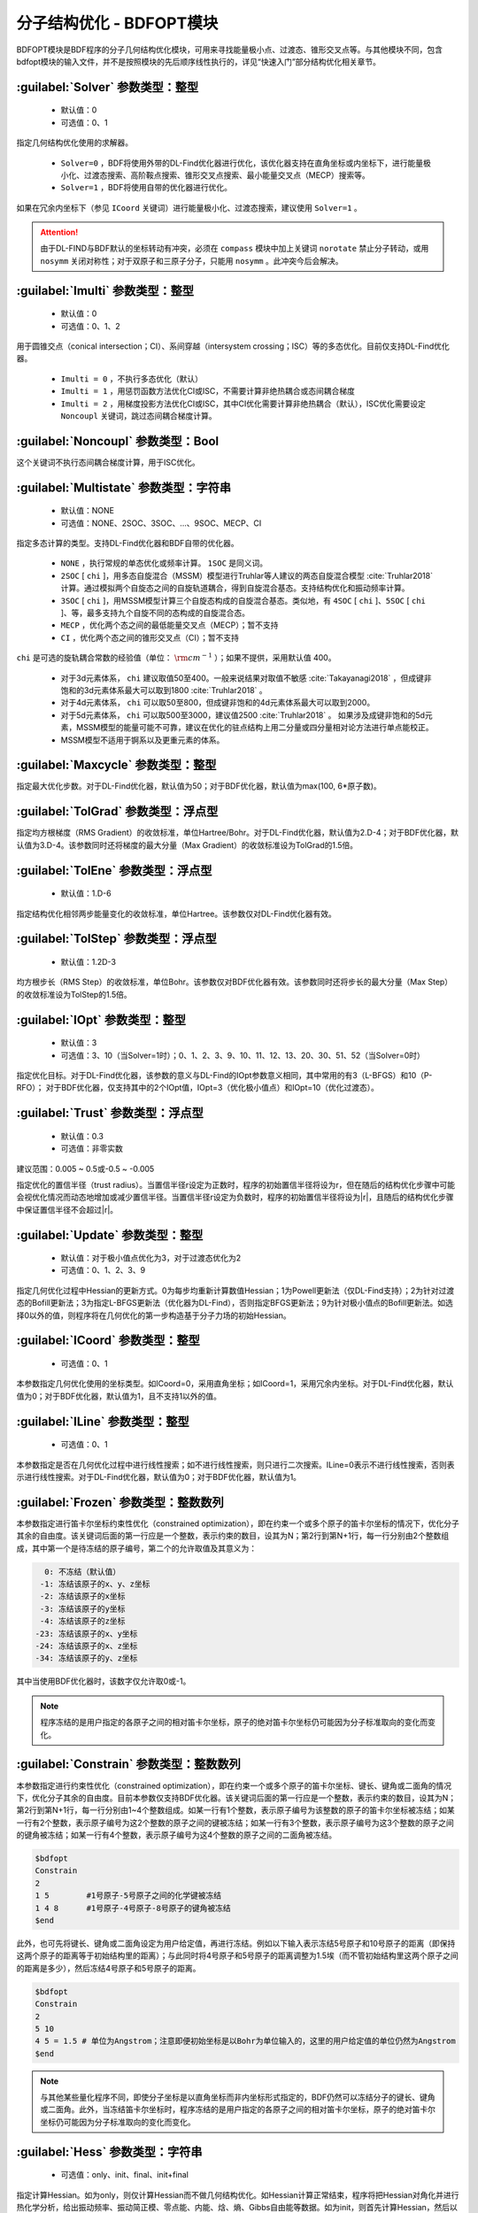 分子结构优化 - BDFOPT模块
================================================
BDFOPT模块是BDF程序的分子几何结构优化模块，可用来寻找能量极小点、过渡态、锥形交叉点等。与其他模块不同，包含bdfopt模块的输入文件，并不是按照模块的先后顺序线性执行的，详见“快速入门”部分结构优化相关章节。

:guilabel:`Solver` 参数类型：整型
------------------------------------------------
 * 默认值：0
 * 可选值：0、1

指定几何结构优化使用的求解器。

 * ``Solver=0`` ，BDF将使用外带的DL-Find优化器进行优化，该优化器支持在直角坐标或内坐标下，进行能量极小化、过渡态搜索、高阶鞍点搜索、锥形交叉点搜索、最小能量交叉点（MECP）搜索等。
 * ``Solver=1`` ，BDF将使用自带的优化器进行优化。

如果在冗余内坐标下（参见 ``ICoord`` 关键词）进行能量极小化、过渡态搜索，建议使用 ``Solver=1`` 。

.. attention::

  由于DL-FIND与BDF默认的坐标转动有冲突，必须在 ``compass`` 模块中加上关键词 ``norotate`` 禁止分子转动，或用 ``nosymm`` 关闭对称性；对于双原子和三原子分子，只能用 ``nosymm`` 。此冲突今后会解决。

:guilabel:`Imulti` 参数类型：整型
------------------------------------------------
 * 默认值：0
 * 可选值：0、1、2

用于圆锥交点（conical intersection；CI）、系间穿越（intersystem crossing；ISC）等的多态优化。目前仅支持DL-Find优化器。

 * ``Imulti = 0`` ，不执行多态优化（默认）
 * ``Imulti = 1`` ，用惩罚函数方法优化CI或ISC，不需要计算非绝热耦合或态间耦合梯度
 * ``Imulti = 2`` ，用梯度投影方法优化CI或ISC，其中CI优化需要计算非绝热耦合（默认），ISC优化需要设定 ``Noncoupl`` 关键词，跳过态间耦合梯度计算。

:guilabel:`Noncoupl` 参数类型：Bool
-----------------------------------------------
这个关键词不执行态间耦合梯度计算，用于ISC优化。

:guilabel:`Multistate` 参数类型：字符串
------------------------------------------------
 * 默认值：NONE
 * 可选值：NONE、2SOC、3SOC、...、9SOC、MECP、CI

指定多态计算的类型。支持DL-Find优化器和BDF自带的优化器。

 * ``NONE`` ，执行常规的单态优化或频率计算。 ``1SOC`` 是同义词。
 * ``2SOC`` [ ``chi`` ]，用多态自旋混合（MSSM）模型进行Truhlar等人建议的两态自旋混合模型 :cite:`Truhlar2018` 计算。通过模拟两个自旋态之间的自旋轨道耦合，得到自旋混合基态。支持结构优化和振动频率计算。
 * ``3SOC`` [ ``chi`` ]，用MSSM模型计算三个自旋态构成的自旋混合基态。类似地，有 ``4SOC`` [ ``chi`` ]、``5SOC`` [ ``chi`` ]、等，最多支持九个自旋不同的态构成的自旋混合态。
 * ``MECP`` ，优化两个态之间的最低能量交叉点（MECP）；暂不支持
 * ``CI`` ，优化两个态之间的锥形交叉点（CI）；暂不支持

``chi`` 是可选的旋轨耦合常数的经验值（单位： :math:`\rm cm^{-1}` ）；如果不提供，采用默认值 400。

 * 对于3d元素体系， ``chi`` 建议取值50至400。一般来说结果对取值不敏感 :cite:`Takayanagi2018` ，但成键非饱和的3d元素体系最大可以取到1800 :cite:`Truhlar2018` 。
 * 对于4d元素体系， ``chi`` 可以取50至800，但成键非饱和的4d元素体系最大可以取到2000。
 * 对于5d元素体系， ``chi`` 可以取500至3000，建议值2500 :cite:`Truhlar2018` 。
   如果涉及成键非饱和的5d元素，MSSM模型的能量可能不可靠，建议在优化的驻点结构上用二分量或四分量相对论方法进行单点能校正。
 * MSSM模型不适用于锕系以及更重元素的体系。

:guilabel:`Maxcycle` 参数类型：整型
---------------------------------------------------
指定最大优化步数。对于DL-Find优化器，默认值为50；对于BDF优化器，默认值为max(100, 6*原子数)。

:guilabel:`TolGrad` 参数类型：浮点型
------------------------------------------------
指定均方根梯度（RMS Gradient）的收敛标准，单位Hartree/Bohr。对于DL-Find优化器，默认值为2.D-4；对于BDF优化器，默认值为3.D-4。该参数同时还将梯度的最大分量（Max Gradient）的收敛标准设为TolGrad的1.5倍。

:guilabel:`TolEne` 参数类型：浮点型
---------------------------------------------------
 * 默认值：1.D-6

指定结构优化相邻两步能量变化的收敛标准，单位Hartree。该参数仅对DL-Find优化器有效。

:guilabel:`TolStep` 参数类型：浮点型
------------------------------------------------
 * 默认值：1.2D-3

均方根步长（RMS Step）的收敛标准，单位Bohr。该参数仅对BDF优化器有效。该参数同时还将步长的最大分量（Max Step）的收敛标准设为TolStep的1.5倍。

:guilabel:`IOpt` 参数类型：整型
---------------------------------------------------
 * 默认值：3
 * 可选值：3、10（当Solver=1时）；0、1、2、3、9、10、11、12、13、20、30、51、52（当Solver=0时）

指定优化目标。对于DL-Find优化器，该参数的意义与DL-Find的IOpt参数意义相同，其中常用的有3（L-BFGS）和10（P-RFO）；
对于BDF优化器，仅支持其中的2个IOpt值，IOpt=3（优化极小值点）和IOpt=10（优化过渡态）。

:guilabel:`Trust` 参数类型：浮点型
---------------------------------------------------
 * 默认值：0.3
 * 可选值：非零实数

建议范围：0.005 ~ 0.5或-0.5 ~ -0.005

指定优化的置信半径（trust radius）。当置信半径r设定为正数时，程序的初始置信半径将设为r，但在随后的结构优化步骤中可能会视优化情况而动态地增加或减少置信半径。当置信半径r设定为负数时，程序的初始置信半径将设为|r|，且随后的结构优化步骤中保证置信半径不会超过|r|。

:guilabel:`Update` 参数类型：整型
------------------------------------------------
 * 默认值：对于极小值点优化为3，对于过渡态优化为2
 * 可选值：0、1、2、3、9

指定几何优化过程中Hessian的更新方式。0为每步均重新计算数值Hessian；1为Powell更新法（仅DL-Find支持）；2为针对过渡态的Bofill更新法；3为指定L-BFGS更新法（优化器为DL-Find），否则指定BFGS更新法；9为针对极小值点的Bofill更新法。如选择0以外的值，则程序将在几何优化的第一步构造基于分子力场的初始Hessian。

:guilabel:`ICoord` 参数类型：整型
---------------------------------------------------
 * 可选值：0、1

本参数指定几何优化使用的坐标类型。如ICoord=0，采用直角坐标；如ICoord=1，采用冗余内坐标。对于DL-Find优化器，默认值为0；对于BDF优化器，默认值为1，且不支持1以外的值。

:guilabel:`ILine` 参数类型：整型
------------------------------------------------
 * 可选值：0、1

本参数指定是否在几何优化过程中进行线性搜索；如不进行线性搜索，则只进行二次搜索。ILine=0表示不进行线性搜索，否则表示进行线性搜索。对于DL-Find优化器，默认值为0；对于BDF优化器，默认值为1。

:guilabel:`Frozen` 参数类型：整数数列
---------------------------------------------------

本参数指定进行笛卡尔坐标约束性优化（constrained optimization），即在约束一个或多个原子的笛卡尔坐标的情况下，优化分子其余的自由度。该关键词后面的第一行应是一个整数，表示约束的数目，设其为N；第2行到第N+1行，每一行分别由2个整数组成，其中第一个是待冻结的原子编号，第二个的允许取值及其意义为：

.. code-block:: bdf

    0: 不冻结（默认值）
   -1: 冻结该原子的x、y、z坐标
   -2: 冻结该原子的x坐标
   -3: 冻结该原子的y坐标
   -4: 冻结该原子的z坐标
  -23: 冻结该原子的x、y坐标
  -24: 冻结该原子的x、z坐标
  -34: 冻结该原子的y、z坐标

其中当使用BDF优化器时，该数字仅允许取0或-1。

.. note::

     程序冻结的是用户指定的各原子之间的相对笛卡尔坐标，原子的绝对笛卡尔坐标仍可能因为分子标准取向的变化而变化。

:guilabel:`Constrain` 参数类型：整数数列
---------------------------------------------------

本参数指定进行约束性优化（constrained optimization），即在约束一个或多个原子的笛卡尔坐标、键长、键角或二面角的情况下，优化分子其余的自由度。目前本参数仅支持BDF优化器。该关键词后面的第一行应是一个整数，表示约束的数目，设其为N；第2行到第N+1行，每一行分别由1~4个整数组成。如某一行有1个整数，表示原子编号为该整数的原子的笛卡尔坐标被冻结；如某一行有2个整数，表示原子编号为这2个整数的原子之间的键被冻结；如某一行有3个整数，表示原子编号为这3个整数的原子之间的键角被冻结；如某一行有4个整数，表示原子编号为这4个整数的原子之间的二面角被冻结。

.. code-block:: bdf

     $bdfopt
     Constrain
     2
     1 5        #1号原子-5号原子之间的化学键被冻结
     1 4 8      #1号原子-4号原子-8号原子的键角被冻结
     $end

此外，也可先将键长、键角或二面角设定为用户给定值，再进行冻结。例如以下输入表示冻结5号原子和10号原子的距离（即保持这两个原子的距离等于初始结构里的距离）；与此同时将4号原子和5号原子的距离调整为1.5埃（而不管初始结构里这两个原子之间的距离是多少），然后冻结4号原子和5号原子的距离。

.. code-block:: bdf

     $bdfopt
     Constrain
     2
     5 10
     4 5 = 1.5 # 单位为Angstrom；注意即便初始坐标是以Bohr为单位输入的，这里的用户给定值的单位仍然为Angstrom
     $end

.. note::

     与其他某些量化程序不同，即使分子坐标是以直角坐标而非内坐标形式指定的，BDF仍然可以冻结分子的键长、键角或二面角。此外，当冻结笛卡尔坐标时，程序冻结的是用户指定的各原子之间的相对笛卡尔坐标，原子的绝对笛卡尔坐标仍可能因为分子标准取向的变化而变化。

:guilabel:`Hess` 参数类型：字符串
------------------------------------------------
 * 可选值：only、init、final、init+final

指定计算Hessian。如为only，则仅计算Hessian而不做几何结构优化。如Hessian计算正常结束，程序将把Hessian对角化并进行热化学分析，给出振动频率、振动简正模、零点能、内能、焓、熵、Gibbs自由能等数据。如为init，则首先计算Hessian，然后以其为初始Hessian进行几何结构优化。该方法主要应用于过渡态搜索中（因为默认的基于分子力场的初始Hessian缺乏虚频）。程序不对该Hessian进行热化学分析。如为final，则首先进行结构优化，如结构优化收敛，则在收敛的几何结构上计算Hessian，并进行频率分析和热化学分析。在其他量化程序中，这种计算模式常被称为opt+freq。如为init+final，则首先计算初始Hessian，然后进行几何结构优化，优化收敛后再计算Hessian。程序仅对后一个Hessian进行频率分析和热化学分析，而不对前一个Hessian进行这些分析。

.. attention::
    BDF目前仅支持HF/DFT的解析Hessian，使用TDDFT激发态结构优化使用数值Hessian。如果要HF/DFT也强制使用数值Hessian，可以使用 ``UseNumHess`` 关键词。

:guilabel:`UseNumHess` 参数类型：Bool
-----------------------------------------------
强行计算数值Hessian，即使某个方法的解析Hessian可以获得。解析Hessian方法仅支持HF/DFT，DFT目前支持LDA、GGA、Hybrid和RS-Hybrid泛函。

:guilabel:`ReCalcHess` 参数类型：整型
---------------------------------------------------
 * 可选值：非负整数

指定在几何优化中，每隔多少步计算一次数值Hessian。如不提供该关键词，默认在几何优化过程中不计算数值Hessian（除非指定了Update=0）。

:guilabel:`NumHessStep` 参数类型：浮点型
------------------------------------------------
 * 默认值：0.005
 * 可选值：正实数

建议范围：0.001 ~ 0.02

指定数值Hessian计算时，扰动分子的步长（单位：Bohr）。

.. note::
     NumHessStep只能在已经用其他关键词（如Hess、ReCalcHess、RmImag、Update等）指定计算Hessian的前提下，改变扰动分子的步长，其本身并没有指定计算Hessian的作用。因此，如果只指定NumHessStep而不搭配其他和计算Hessian有关的关键词，则NumHessStep不会有任何效果。

:guilabel:`ReadHess` 参数类型：Bool型
---------------------------------------------------
指定读取$BDFTASK.hess作为结构优化的初始Hessian（其中$BDFTASK为当前输入文件的名字去掉后缀.inp得到的字符串）。$BDFTASK.hess可以由其他的频率计算任务产生，而不一定需要和当前结构优化计算的理论级别一致。

:guilabel:`RestartHess` 参数类型：Bool型
---------------------------------------------------
指定对频率任务进行断点续算。

:guilabel:`RmImag` 参数类型：Bool型
---------------------------------------------------
对于极小值点优化，该关键字表示如果优化收敛后的结构存在虚频，则自动尝试消除虚频直至分子没有虚频为止；对于过渡态优化，该关键字表示如果优化收敛后的结构存在多于1个虚频，则自动尝试消除虚频直至分子恰有一个虚频为止。需要注意的是，消除虚频不能保证成功，所以计算结束后用户仍然需要手动检查虚频数目是否正确。对于过渡态优化收敛后的结构没有虚频的情形，用该关键字也有一定概率可以找到虚频数目为1的结构，但是成功率较低。

:guilabel:`QRRHO` 参数类型：Bool型
---------------------------------------------------
指定用Grimme的QRRHO方法 :cite:`qrrho` ，而非默认的刚性转子-谐振子近似（RRHO）计算熵、Gibbs自由能。开启QRRHO会使得较大体系，尤其是涉及非共价相互作用和/或柔性的体系的自由能、熵的计算精度提高，对于刚性小体系的计算结果几乎没有影响。开启QRRHO后，自由能、熵结果与ORCA、Turbomole可比，但与Gaussian不可比。若所研究的课题涉及至少一个非共价相互作用很重要的体系的自由能计算，且不需要计算结果与Gaussian可比，则建议总是打开QRRHO。

.. note::
  开启QRRHO算出来的自由能、熵，与不开启QRRHO算出来的自由能、熵不可比，不能作差得到自由能变、熵变。

:guilabel:`NDeg` 参数类型：整型
---------------------------------------------------
 * 默认值：1
 * 可选值：正整数

指定当前电子态的电子简并度，用于计算热化学分析中的吉布斯自由能。电子简并度等于空间简并度乘以自旋简并度，其中空间简并度等于当前电子态所属不可约表示的维数（当分子属于阿贝尔群时，空间简并度等于1），自旋简并度对于非相对论计算和标量相对论计算等于自旋多重度（2S+1），而对考虑了旋轨耦合的计算等于2J+1，其中J为当前电子态的总角动量量子数。注意即使对于电子简并度不等于1的体系，NDeg的默认值仍然是1，用户必须手动指定正确的NDeg值，这一点对于开壳层体系的吉布斯自由能计算尤其重要。

:guilabel:`NTemp` 参数类型：整型
---------------------------------------------------
 * 默认值：1
 * 可选值：正整数

用户提供的温度值的个数。这些温度值由下面的 ``Temp`` 定义。 ``NTemp`` 必须出现在 ``Temp`` 之前才有意义，否则只能为 ``Temp`` 提供一个温度值。

:guilabel:`Temp` 参数类型：浮点型
---------------------------------------------------
 * 默认值：298.15
 * 可选值：正实数

指定在什么温度下进行热化学分析（单位：K）。

:guilabel:`NPress` 参数类型：整型
---------------------------------------------------
 * 默认值：1
 * 可选值：正整数

用户提供的压强值的个数。这些压强值由下面的 ``Press`` 定义。 ``NPress`` 必须出现在 ``Press`` 之前才有意义，否则只能为 ``Press`` 提供一个压强值。

 * 当 ``NTemp`` > 1， ``NPress`` = 1时，对给定压强下的各种温度进行热化学计算；
 * 当 ``NTemp`` = 1， ``NPress`` > 1时，对给定温度下的各种压强进行热化学计算；
 * 当 ``NTemp`` > 1， ``NPress`` > 1时，除了常温常压下的热化学计算之外，还对每一对温度值和压强值进行热化学计算，若 ``NTemp`` 与 ``NPress`` 不等，则用常温或常压补全。


:guilabel:`Press` 参数类型：浮点型
---------------------------------------------------
 * 默认值：1.0
 * 可选值：正实数

指定在什么压强下进行热化学分析（单位：atm）。

:guilabel:`Scale` 参数类型：浮点型
---------------------------------------------------
 * 默认值：1.0
 * 可选值：正实数

指定频率分析的校正因子。

:guilabel:`Scan` 参数类型：整数数列
---------------------------------------------------
指定进行柔性扫描计算。 ``Scan`` 后面的第一行应当是一个整数，或两个用空格分隔的整数，后续的写法视第一行是一个整数还是两个整数而有所不同。
（1）若 ``Scan`` 后面的第一行是一个正整数（记为N，N可以为1），则代表进行N维网格扫描，接下来应该再写N行，每行的格式采取以下三种之中的一种（其中A、B、C、D为正整数，startvalue、endvalue、interval为浮点数）：

.. code-block:: bdf

     # 以interval为步长，将第A个原子与第B个原子形成的键的键长从startvalue扫到endvalue（含）。单位：Angstrom
     A B = startvalue endvalue interval
     # 以interval为步长，将第A个原子、第B个原子、第C个原子形成的键角从startvalue扫到endvalue（含）。单位：度
     A B C = startvalue endvalue interval
     # 以interval为步长，将第A个原子、第B个原子、第C个原子、第D个原子形成的二面角从startvalue扫到endvalue（含）。单位：度
     A B C D = startvalue endvalue interval
     # 所有原子编号从1开始

（2）若 ``Scan`` 后面的第一行是两个正整数（记为M、N），则代表进行散点扫描，共需要改变M个内坐标，扫N个结构。此时应当首先在这行之后写M行，表示要扫描哪些内坐标，每行的格式采取以下三种之中的一种（其中A、B、C、D为正整数）：

.. code-block:: bdf

     # 假设这是M行之中的第i行，则第i个待扫描的内坐标为第A个原子与第B个原子形成的键的键长。单位：Angstrom
     A B
     # 假设这是M行之中的第i行，则第i个待扫描的内坐标为第A个原子、第B个原子、第C个原子形成的键角。单位：度
     A B C
     # 假设这是M行之中的第i行，则第i个待扫描的内坐标为第A个原子、第B个原子、第C个原子、第D个原子形成的二面角。单位：度
     A B C D
     # 所有原子编号从1开始

接着再写N行，每行M个数。若第i行的第j个数为x，则代表第i个希望扫描的结构里，第j个上述指定的内坐标的值为x。

.. note::
  （1）二面角A-B-C-D中，A、B、C、D各原子未必需要成键，利用这一点可以对分子偏离平面的程度进行扫描，例如可以将NH3分子的H-H-N-H二面角从180度往小于180度的方向扫描，即模拟NH3从平面构型逐渐变为三角锥构型的过程。
  （2）扫描若涉及大于180度的二面角，在显示时会被减去360度。例如若从150度扫描到210度、步长为30度，则得到一条3个点的扫描轨迹，二面角分别为150度、180度、-150度。
  （3）扫描的第N步会读取第N-1步的结构和波函数作为初猜。
  （4）扫描的第1步的内坐标可以和初始结构不严格相同，但若差异太大，有概率导致扫描失败。例如不宜在初始结构某个二面角为60度时，指定从-60度开始扫描这个二面角，但从50度开始扫描一般是没有问题的。
  （5）若希望从较大的键长/键角/二面角向较小数的方向扫描，则interval必须设为负值。
  （6）柔性扫描功能仅支持 ``solver=1`` ，不支持 ``solver=0`` 。
  （7）对于多维扫描，程序优先改变较后指定的内坐标。例如对于以下输入，扫描的顺序是 (1.0, 170) -> (1.0, 180) -> (1.0, -170) -> (1.1, 170) -> (1.1, 180) -> (1.1, -170) （其中第一个数表示1号原子和3号原子之间的键长，单位为Angstrom；第二个数表示1号、3号、5号、10号原子形成的二面角，单位为度）

.. code-block:: bdf

  $bdfopt
  solver
  1
  scan
  2
  1 3 = 1.0 1.1 0.1
  1 3 5 10 = 170 190 10
  $end

:guilabel:`Dimer` 参数类型：Bool型
---------------------------------------------------
用DL-FIND外部库 :cite:`dlfind2009` 的Dimer方法 :cite:`dimer1999,dimer2005,dimer2008` 优化过渡态。该方法只需要计算梯度，不需要计算Hessian。
如果修改Dimer方法的默认参数，需要改用下面的 ``Dimer-Block`` ... ``End Dimer`` 输入块。


:guilabel:`Dimer-Block` 参数类型：多个关键词
---------------------------------------------------
Dimer方法的另一种指定方式。在 ``Dimer-Block`` 中允许修改以下关键词，以 ``End Dimer`` 结束。

:guilabel:`NoInterpolation` 参数类型：Bool型

执行旋转Dimer步骤之后，重新计算梯度，这样或许能略微减少结构收敛的步数，但是额外的梯度计算会耗费更多的计算时间。默认为用内插方法估算梯度。

:guilabel:`Delta` 参数类型：浮点型

 * 默认值：0.01
 * 可选值：正实数

两个像点的间距，原子单位，仅对直角坐标优化有效。

:guilabel:`Crude` 参数类型：Bool型

把均方根梯度收敛标准（ ``TolGrad`` ）从默认的2.0D-4提高到1/750 = 1.33D-3。如果仅关心过渡态的能量和定性的几何结构，或者想把优化的过渡态结构用其它方法做进一步优化，可以加上该选项。

:guilabel:`NEB` 参数类型：Bool型
---------------------------------------------------
用DL-FIND外部库 :cite:`dlfind2009` 的CI-NEB方法 :cite:`neb2000` 计算反应路径，其中能量最高点对应过渡态（如果路径存在能垒的话）。

CI-NEB计算需要提供两个端点的坐标，其中第一个端点（例如，可以是反应物或中间体）的初始结构来自 ``Compass`` 模块的几何结构，
而第二个端点（例如，可以是产物或另一个中间体）的初始结构在 ``Geometry2`` ... ``End Geometry2`` 输入块（见下）提供。
需要注意两套坐标的原子顺序必须一致。此外还可以提供中间像点的坐标（见 ``NFrame`` ）。

如果修改CI-NEB方法的默认参数，需要改用下面的 ``NEB-Block`` ... ``End NEB`` 输入块。

:guilabel:`NEB-Block` 参数类型：多个关键词
---------------------------------------------------------
CI-NEB方法的另一种指定方式。在 ``NEB-Block`` 中允许修改以下关键词，以 ``End NEB`` 结束。

:guilabel:`NImage` 参数类型：整型

 * 默认值：5
 * 可选值：正整数

定义路径上的中间像点个数。在实际计算中，总像点数为MImage = ``NImage`` + 3，其中，1号、MImage-1号像点对应两个端点，2至MImage-2号为中间像点。
CI-NEB对能量最高的点执行CI步骤时，这个点的数据存放在MImage。

:guilabel:`NEBk` 参数类型：浮点型

 * 默认值：0.01
 * 可选值：正实数

定义CI-NEB的经验力常数。

:guilabel:`NEBMode` 参数类型：整型

 * 默认值：2
 * 可选值：0，1，2

两个端点的处理方式。包括：优化两个端点，达到能量最小化（0），仅在垂直于路径的方向优化两个端点（1），以及固定两个端点不做优化（2）。

:guilabel:`Crude` 参数类型：Bool型

把均方根梯度收敛标准（ ``TolGrad`` ）从默认的2.0D-4提高到1/750 = 1.33D-3。如果仅关心定性的结果，或 ``NImage`` 比较大时，可以加上该选项。

:guilabel:`NFrame` 参数类型：整型
---------------------------------------------------
 * 默认值：1
 * 可选值：1至 ``NImage`` +1 的正整数（CI-NEB计算）

在 ``Geometry2`` 中提供的坐标个数。 ``NFrame`` 必须出现在 ``Geometry2`` 之前才有意义，否则只能为 ``Geometry2`` 提供一个坐标。

:guilabel:`Geometry2` 参数类型：字符串数组
---------------------------------------------
为CI-NEB方法指定第二个端点的几何结构，目前仅支持直角坐标（有待今后完善），单位：埃。如果输入坐标为原子单位，可以加上 ``Bohr``，即 ``Geometry2 Bohr`` 。
本关键词以 ``End Geometry2`` 结束。
由于第二个端点与第一个端点的原子顺序必须一致，因此这里可以省略原子名称，仅输入直角坐标数据。

如果 ``NFrame`` > 1，可以在 ``Geometry2`` 中为CI-NEB计算提供中间像点的结构，按照像点的编号排序，第二个端点的结构放到最后。

